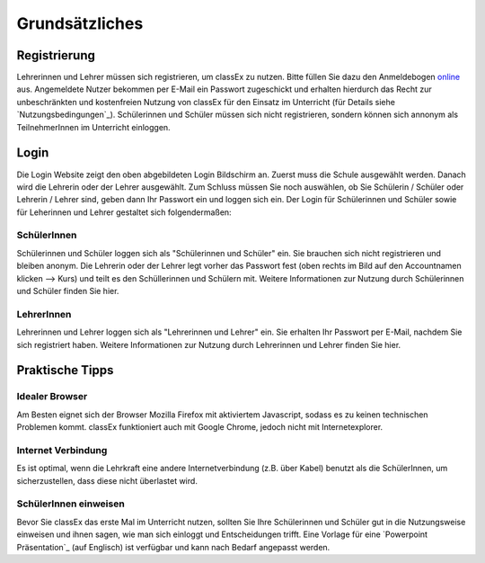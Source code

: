 ===============
Grundsätzliches
===============


Registrierung
==============
Lehrerinnen und Lehrer müssen sich registrieren, um classEx zu nutzen. Bitte füllen Sie dazu den Anmeldebogen `online`_ aus. Angemeldete Nutzer bekommen per E-Mail ein Passwort zugeschickt und erhalten hierdurch das Recht zur unbeschränkten und kostenfreien Nutzung von classEx für den Einsatz im Unterricht (für Details siehe `Nutzungsbedingungen`_). Schülerinnen und Schüler müssen sich nicht registrieren, sondern können sich annonym als TeilnehmerInnen im Unterricht einloggen. 

.. _online: https://classex.de/Zugangsdatenformular/


Login
=====

.. image:: _static/Login_Schüler.png
    :alt:  300px

Die Login Website zeigt den oben abgebildeten Login Bildschirm an. Zuerst muss die Schule ausgewählt werden. Danach wird die Lehrerin oder der Lehrer ausgewählt. Zum Schluss müssen Sie noch auswählen, ob Sie Schülerin / Schüler oder Lehrerin / Lehrer sind, geben dann Ihr Passwort ein und loggen sich ein. Der Login für Schülerinnen und Schüler sowie für Leherinnen und Lehrer gestaltet sich folgendermaßen:

SchülerInnen
~~~~~~~~~~~~

Schülerinnen und Schüler loggen sich als "Schülerinnen und Schüler" ein. Sie brauchen sich nicht registrieren und bleiben anonym. Die Lehrerin oder der Lehrer legt vorher das Passwort fest (oben rechts im Bild auf den Accountnamen klicken --> Kurs) und teilt es den Schüllerinnen und Schülern mit. Weitere Informationen zur Nutzung durch Schülerinnen und Schüler finden Sie hier.

LehrerInnen
~~~~~~~~~~~

Lehrerinnen und Lehrer loggen sich als "Lehrerinnen und Lehrer" ein. Sie erhalten Ihr Passwort per E-Mail, nachdem Sie sich registriert haben. Weitere Informationen zur Nutzung durch Lehrerinnen und Lehrer finden Sie hier. 


Praktische Tipps
================

Idealer Browser
~~~~~~~~~~~~~~~

Am Besten eignet sich der Browser Mozilla Firefox mit aktiviertem Javascript, sodass es zu keinen technischen Problemen kommt. classEx funktioniert auch mit Google Chrome, jedoch nicht mit Internetexplorer.

Internet Verbindung
~~~~~~~~~~~~~~~~~~~

Es ist optimal, wenn die Lehrkraft eine andere Internetverbindung (z.B. über Kabel) benutzt als die SchülerInnen, um sicherzustellen, dass diese nicht überlastet wird.

SchülerInnen einweisen
~~~~~~~~~~~~~~~~~~~~~~

Bevor Sie classEx das erste Mal im Unterricht nutzen, sollten Sie Ihre Schülerinnen und Schüler gut in die Nutzungsweise einweisen und ihnen sagen, wie man sich einloggt und Entscheidungen trifft.
Eine Vorlage für eine `Powerpoint Präsentation`_ (auf Englisch) ist verfügbar und kann nach Bedarf angepasst werden.

.. _Powerpoint Präsentation:: http://classex.uni-passau.de/wiki/instructions.pptx
